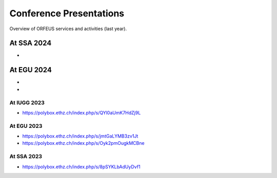 Conference Presentations
========================

Overview of ORFEUS services and activities (last year).


At SSA 2024
___________

*

At EGU 2024
___________

*
*


At IUGG 2023
-----------

* https://polybox.ethz.ch/index.php/s/QYl0aUmK7HdZj9L

At EGU 2023
-----------

* https://polybox.ethz.ch/index.php/s/jmtGaLYMB3zv1Jt
* https://polybox.ethz.ch/index.php/s/Oyk2pmOugkMCBne 

At SSA 2023
-----------

* https://polybox.ethz.ch/index.php/s/8pSYKLbAdUyDvf1



